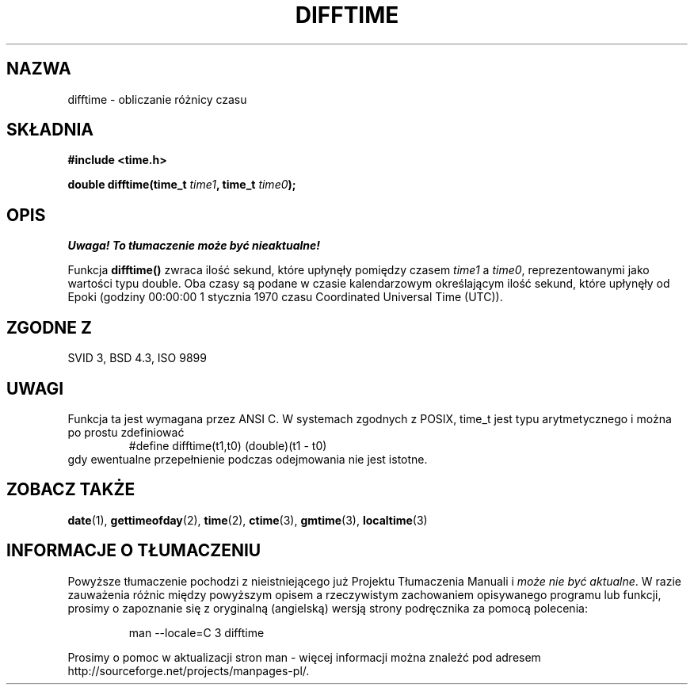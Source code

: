 .\" {PTM/AB/0.1/15-12-1998/"difftime - obliczanie różnicy czasu"}
.\" tłumaczenie Adam Byrtek <abyrtek@priv.onet.pl>
.\" aktualność: man-pages 1.48
.\" ------------
.\" Copyright 1993 David Metcalfe (david@prism.demon.co.uk)
.\"
.\" Permission is granted to make and distribute verbatim copies of this
.\" manual provided the copyright notice and this permission notice are
.\" preserved on all copies.
.\"
.\" Permission is granted to copy and distribute modified versions of this
.\" manual under the conditions for verbatim copying, provided that the
.\" entire resulting derived work is distributed under the terms of a
.\" permission notice identical to this one
.\" 
.\" Since the Linux kernel and libraries are constantly changing, this
.\" manual page may be incorrect or out-of-date.  The author(s) assume no
.\" responsibility for errors or omissions, or for damages resulting from
.\" the use of the information contained herein.  The author(s) may not
.\" have taken the same level of care in the production of this manual,
.\" which is licensed free of charge, as they might when working
.\" professionally.
.\" 
.\" Formatted or processed versions of this manual, if unaccompanied by
.\" the source, must acknowledge the copyright and authors of this work.
.\"
.\" References consulted:
.\"     Linux libc source code
.\"     Lewine's _POSIX Programmer's Guide_ (O'Reilly & Associates, 1991)
.\"     386BSD man pages
.\" Modified Sat Jul 24 19:48:17 1993 by Rik Faith (faith@cs.unc.edu)
.\" ------------
.TH DIFFTIME 3 1993-07-02 "GNU" "Podręcznik programisty Linuksa"
.SH NAZWA
difftime \- obliczanie różnicy czasu
.SH SKŁADNIA
.nf
.B #include <time.h>
.sp
.BI "double difftime(time_t " time1 ", time_t " time0 );
.fi
.SH OPIS
\fI Uwaga! To tłumaczenie może być nieaktualne!\fP
.PP
Funkcja \fBdifftime()\fP zwraca ilość sekund, które upłynęły pomiędzy czasem
\fItime1\fP a \fItime0\fP, reprezentowanymi jako wartości typu double. Oba
czasy są podane w czasie kalendarzowym określającym ilość sekund, które
upłynęły od Epoki (godziny 00:00:00 1 stycznia 1970 czasu Coordinated
Universal Time (UTC)).
.SH "ZGODNE Z"
SVID 3, BSD 4.3, ISO 9899
.SH UWAGI
Funkcja ta jest wymagana przez ANSI C.
W systemach zgodnych z POSIX, time_t jest typu arytmetycznego i można po
prostu zdefiniować
.RS
.nf
#define difftime(t1,t0) (double)(t1 - t0)
.fi
.RE
gdy ewentualne przepełnienie podczas odejmowania nie jest istotne.
.SH "ZOBACZ TAKŻE"
.BR date (1),
.BR gettimeofday (2),
.BR time (2),
.BR ctime (3),
.BR gmtime (3),
.BR localtime (3)
.SH "INFORMACJE O TŁUMACZENIU"
Powyższe tłumaczenie pochodzi z nieistniejącego już Projektu Tłumaczenia Manuali i 
\fImoże nie być aktualne\fR. W razie zauważenia różnic między powyższym opisem
a rzeczywistym zachowaniem opisywanego programu lub funkcji, prosimy o zapoznanie 
się z oryginalną (angielską) wersją strony podręcznika za pomocą polecenia:
.IP
man \-\-locale=C 3 difftime
.PP
Prosimy o pomoc w aktualizacji stron man \- więcej informacji można znaleźć pod
adresem http://sourceforge.net/projects/manpages\-pl/.
